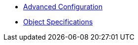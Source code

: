* xref:k8up:ROOT:references/advanced-config.adoc[Advanced Configuration]
* xref:k8up:ROOT:references/object-specifications.adoc[Object Specifications]
